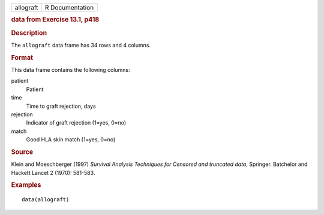 .. container::

   .. container::

      ========= ===============
      allograft R Documentation
      ========= ===============

      .. rubric:: data from Exercise 13.1, p418
         :name: data-from-exercise-13.1-p418

      .. rubric:: Description
         :name: description

      The ``allograft`` data frame has 34 rows and 4 columns.

      .. rubric:: Format
         :name: format

      This data frame contains the following columns:

      patient
         Patient

      time
         Time to graft rejection, days

      rejection
         Indicator of graft rejection (1=yes, 0=no)

      match
         Good HLA skin match (1=yes, 0=no)

      .. rubric:: Source
         :name: source

      Klein and Moeschberger (1997) *Survival Analysis Techniques for
      Censored and truncated data*, Springer. Batchelor and Hackett
      Lancet 2 (1970): 581-583.

      .. rubric:: Examples
         :name: examples

      ::

         data(allograft)
